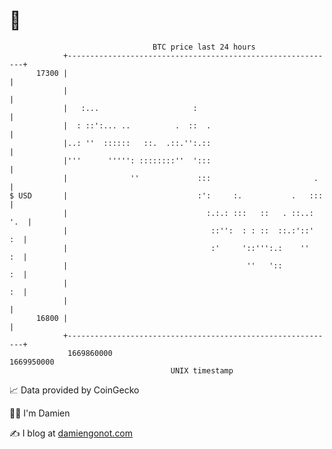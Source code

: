 * 👋

#+begin_example
                                   BTC price last 24 hours                    
               +------------------------------------------------------------+ 
         17300 |                                                            | 
               |                                                            | 
               |   :...                     :                               | 
               |  : ::':... ..          .  ::  .                            | 
               |..: ''  ::::::   ::.  .::.'':.::                            | 
               |'''      ''''': ::::::::''  ':::                            | 
               |              ''             :::                       .    | 
   $ USD       |                             :':     :.           .   :::   | 
               |                               :.:.: :::   ::   . ::..: '.  | 
               |                                ::'':  : : ::  ::.:'::'  :  | 
               |                                :'     '::''':.:    ''   :  | 
               |                                        ''   '::         :  | 
               |                                                         :  | 
               |                                                            | 
         16800 |                                                            | 
               +------------------------------------------------------------+ 
                1669860000                                        1669950000  
                                       UNIX timestamp                         
#+end_example
📈 Data provided by CoinGecko

🧑‍💻 I'm Damien

✍️ I blog at [[https://www.damiengonot.com][damiengonot.com]]
